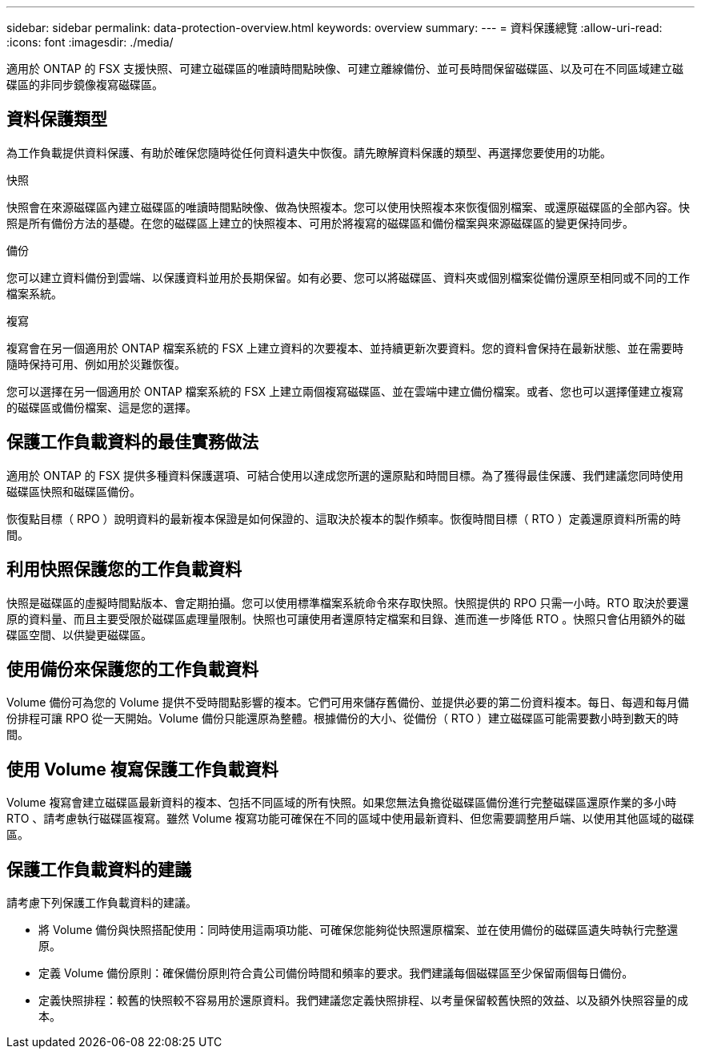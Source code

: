 ---
sidebar: sidebar 
permalink: data-protection-overview.html 
keywords: overview 
summary:  
---
= 資料保護總覽
:allow-uri-read: 
:icons: font
:imagesdir: ./media/


[role="lead"]
適用於 ONTAP 的 FSX 支援快照、可建立磁碟區的唯讀時間點映像、可建立離線備份、並可長時間保留磁碟區、以及可在不同區域建立磁碟區的非同步鏡像複寫磁碟區。



== 資料保護類型

為工作負載提供資料保護、有助於確保您隨時從任何資料遺失中恢復。請先瞭解資料保護的類型、再選擇您要使用的功能。

.快照
快照會在來源磁碟區內建立磁碟區的唯讀時間點映像、做為快照複本。您可以使用快照複本來恢復個別檔案、或還原磁碟區的全部內容。快照是所有備份方法的基礎。在您的磁碟區上建立的快照複本、可用於將複寫的磁碟區和備份檔案與來源磁碟區的變更保持同步。

.備份
您可以建立資料備份到雲端、以保護資料並用於長期保留。如有必要、您可以將磁碟區、資料夾或個別檔案從備份還原至相同或不同的工作檔案系統。

.複寫
複寫會在另一個適用於 ONTAP 檔案系統的 FSX 上建立資料的次要複本、並持續更新次要資料。您的資料會保持在最新狀態、並在需要時隨時保持可用、例如用於災難恢復。

您可以選擇在另一個適用於 ONTAP 檔案系統的 FSX 上建立兩個複寫磁碟區、並在雲端中建立備份檔案。或者、您也可以選擇僅建立複寫的磁碟區或備份檔案、這是您的選擇。



== 保護工作負載資料的最佳實務做法

適用於 ONTAP 的 FSX 提供多種資料保護選項、可結合使用以達成您所選的還原點和時間目標。為了獲得最佳保護、我們建議您同時使用磁碟區快照和磁碟區備份。

恢復點目標（ RPO ）說明資料的最新複本保證是如何保證的、這取決於複本的製作頻率。恢復時間目標（ RTO ）定義還原資料所需的時間。



== 利用快照保護您的工作負載資料

快照是磁碟區的虛擬時間點版本、會定期拍攝。您可以使用標準檔案系統命令來存取快照。快照提供的 RPO 只需一小時。RTO 取決於要還原的資料量、而且主要受限於磁碟區處理量限制。快照也可讓使用者還原特定檔案和目錄、進而進一步降低 RTO 。快照只會佔用額外的磁碟區空間、以供變更磁碟區。



== 使用備份來保護您的工作負載資料

Volume 備份可為您的 Volume 提供不受時間點影響的複本。它們可用來儲存舊備份、並提供必要的第二份資料複本。每日、每週和每月備份排程可讓 RPO 從一天開始。Volume 備份只能還原為整體。根據備份的大小、從備份（ RTO ）建立磁碟區可能需要數小時到數天的時間。



== 使用 Volume 複寫保護工作負載資料

Volume 複寫會建立磁碟區最新資料的複本、包括不同區域的所有快照。如果您無法負擔從磁碟區備份進行完整磁碟區還原作業的多小時 RTO 、請考慮執行磁碟區複寫。雖然 Volume 複寫功能可確保在不同的區域中使用最新資料、但您需要調整用戶端、以使用其他區域的磁碟區。



== 保護工作負載資料的建議

請考慮下列保護工作負載資料的建議。

* 將 Volume 備份與快照搭配使用：同時使用這兩項功能、可確保您能夠從快照還原檔案、並在使用備份的磁碟區遺失時執行完整還原。
* 定義 Volume 備份原則：確保備份原則符合貴公司備份時間和頻率的要求。我們建議每個磁碟區至少保留兩個每日備份。
* 定義快照排程：較舊的快照較不容易用於還原資料。我們建議您定義快照排程、以考量保留較舊快照的效益、以及額外快照容量的成本。

